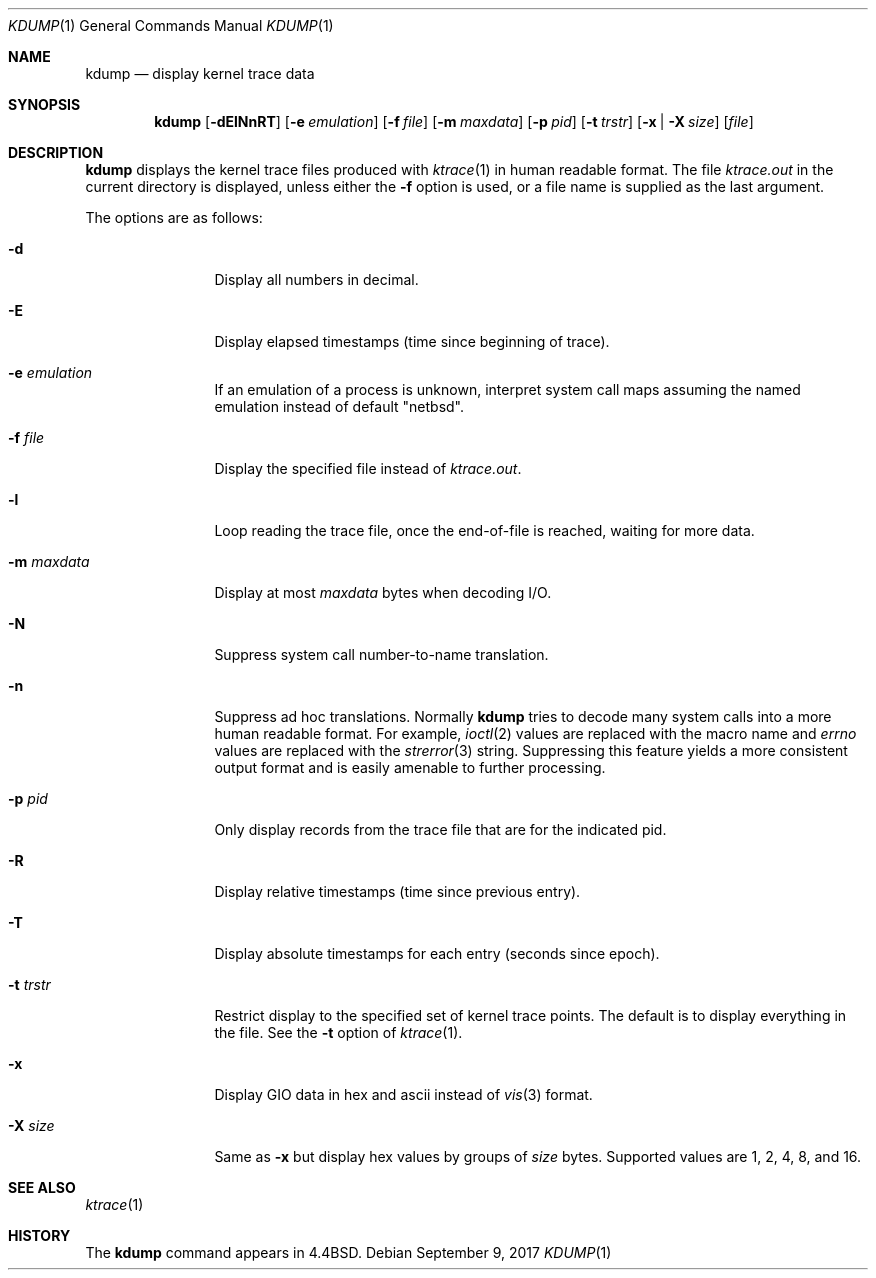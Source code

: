 .\"	$NetBSD: kdump.1,v 1.28 2017/09/10 10:09:34 wiz Exp $
.\"
.\" Copyright (c) 1990, 1993
.\"	The Regents of the University of California.  All rights reserved.
.\"
.\" Redistribution and use in source and binary forms, with or without
.\" modification, are permitted provided that the following conditions
.\" are met:
.\" 1. Redistributions of source code must retain the above copyright
.\"    notice, this list of conditions and the following disclaimer.
.\" 2. Redistributions in binary form must reproduce the above copyright
.\"    notice, this list of conditions and the following disclaimer in the
.\"    documentation and/or other materials provided with the distribution.
.\" 3. Neither the name of the University nor the names of its contributors
.\"    may be used to endorse or promote products derived from this software
.\"    without specific prior written permission.
.\"
.\" THIS SOFTWARE IS PROVIDED BY THE REGENTS AND CONTRIBUTORS ``AS IS'' AND
.\" ANY EXPRESS OR IMPLIED WARRANTIES, INCLUDING, BUT NOT LIMITED TO, THE
.\" IMPLIED WARRANTIES OF MERCHANTABILITY AND FITNESS FOR A PARTICULAR PURPOSE
.\" ARE DISCLAIMED.  IN NO EVENT SHALL THE REGENTS OR CONTRIBUTORS BE LIABLE
.\" FOR ANY DIRECT, INDIRECT, INCIDENTAL, SPECIAL, EXEMPLARY, OR CONSEQUENTIAL
.\" DAMAGES (INCLUDING, BUT NOT LIMITED TO, PROCUREMENT OF SUBSTITUTE GOODS
.\" OR SERVICES; LOSS OF USE, DATA, OR PROFITS; OR BUSINESS INTERRUPTION)
.\" HOWEVER CAUSED AND ON ANY THEORY OF LIABILITY, WHETHER IN CONTRACT, STRICT
.\" LIABILITY, OR TORT (INCLUDING NEGLIGENCE OR OTHERWISE) ARISING IN ANY WAY
.\" OUT OF THE USE OF THIS SOFTWARE, EVEN IF ADVISED OF THE POSSIBILITY OF
.\" SUCH DAMAGE.
.\"
.\"	@(#)kdump.1	8.1 (Berkeley) 6/6/93
.\"
.Dd September 9, 2017
.Dt KDUMP 1
.Os
.Sh NAME
.Nm kdump
.Nd display kernel trace data
.Sh SYNOPSIS
.Nm
.Op Fl dElNnRT
.Op Fl e Ar emulation
.Op Fl f Ar file
.Op Fl m Ar maxdata
.Op Fl p Ar pid
.Op Fl t Ar trstr
.Op Fl x | Fl X Ar size
.Op Ar file
.Sh DESCRIPTION
.Nm
displays the kernel trace files produced with
.Xr ktrace 1
in human readable format.
The file
.Pa ktrace.out
in the current directory is displayed, unless either the
.Fl f
option is used, or a file name is supplied as the last argument.
.Pp
The options are as follows:
.Bl -tag -width Fl
.It Fl d
Display all numbers in decimal.
.It Fl E
Display elapsed timestamps (time since beginning of trace).
.It Fl e Ar emulation
If an emulation of a process is unknown,
interpret system call maps assuming the named emulation instead of
default "netbsd".
.It Fl f Ar file
Display the specified file instead of
.Pa ktrace.out .
.It Fl l
Loop reading the trace file, once the end-of-file is reached, waiting for
more data.
.It Fl m Ar maxdata
Display at most
.Ar maxdata
bytes when decoding I/O.
.It Fl N
Suppress system call number-to-name translation.
.It Fl n
Suppress ad hoc translations.
Normally
.Nm
tries to decode many system calls into a more human readable format.
For example,
.Xr ioctl 2
values are replaced with the macro name and
.Va errno
values are replaced with the
.Xr strerror 3
string.
Suppressing this feature yields a more consistent output format and is
easily amenable to further processing.
.It Fl p Ar pid
Only display records from the trace file that are for the indicated pid.
.It Fl R
Display relative timestamps (time since previous entry).
.It Fl T
Display absolute timestamps for each entry (seconds since epoch).
.It Fl t Ar trstr
Restrict display to the specified set of kernel trace points.
The default is to display everything in the file.
See the
.Fl t
option of
.Xr ktrace 1 .
.It Fl x
Display GIO data in hex and ascii instead of
.Xr vis 3
format.
.It Fl X Ar size
Same as
.Fl x
but display hex values by groups of
.Ar size
bytes.
Supported values are 1, 2, 4, 8, and 16.
.El
.Sh SEE ALSO
.Xr ktrace 1
.Sh HISTORY
The
.Nm
command appears in
.Bx 4.4 .
